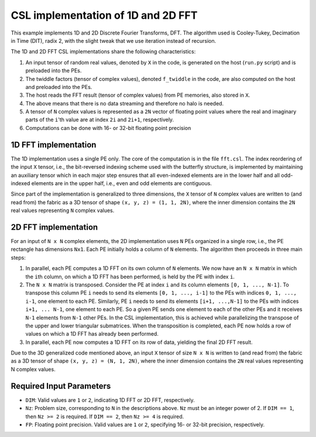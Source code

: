 
CSL implementation of 1D and 2D FFT
===================================

This example implements 1D and 2D Discrete Fourier Transforms, DFT. The
algorithm used is Cooley-Tukey, Decimation in Time (DIT), radix 2, with the
slight tweak that we use iteration instead of recursion.

The 1D and 2D FFT CSL implementations share the following characteristics:

#. An input tensor of random real values, denoted by ``X`` in the code, is
   generated on the host (``run.py`` script) and is preloaded into the PEs.
#. The twiddle factors (tensor of complex values), denoted ``f_twiddle`` in
   the code, are also computed on the host and preloaded into the PEs.
#. The host reads the FFT result (tensor of complex values) from PE memories,
   also stored in ``X``.
#. The above means that there is no data streaming and therefore no halo is
   needed.
#. A tensor of ``N`` complex values is represented as a ``2N`` vector of
   floating point values where the real and imaginary parts of the ``i``'th
   value are at index ``2i`` and ``2i+1``, respectively.
#. Computations can be done with 16- or 32-bit floating point precision


1D FFT implementation
---------------------

The 1D implementation uses a single PE only. The core of the computation is in
the file ``fft.csl``. The index reordering of the input ``X`` tensor, i.e., the
bit-reversed indexing scheme used with the butterfly structure, is implemented
by maintaining an auxiliary tensor which in each major step ensures that all
even-indexed elements are in the lower half and all odd-indexed elements are in
the upper half, i.e., even and odd elements are contiguous.

Since part of the implementation is generalized to three dimensions, the ``X``
tensor of ``N`` complex values are written to (and read from) the fabric as a 3D
tensor of shape ``(x, y, z) = (1, 1, 2N)``, where the inner dimension contains
the ``2N`` real values representing ``N`` complex values.

2D FFT implementation
---------------------

For an input of ``N x N`` complex elements, the 2D implementation uses ``N`` PEs
organized in a single row, i.e., the PE rectangle has dimensions ``Nx1``. Each
PE initially holds a column of ``N`` elements. The algorithm then proceeds in
three main steps:

#. In parallel, each PE computes a 1D FFT on its own column of ``N`` elements.
   We now have an ``N x N`` matrix in which the ``i``\th column, on which a 1D
   FFT has been performed, is held by the PE with index ``i``.
#. The ``N x N`` matrix is transposed. Consider the PE at index ``i`` and its
   column elements ``[0, 1, ..., N-1]``. To transpose this column PE ``i`` needs
   to send its elements ``[0, 1, ..., i-1]`` to the PEs with indices
   ``0, 1, ..., i-1``, one element to each PE. Similarly, PE ``i`` needs to send
   its elements ``[i+1, ...,N-1]`` to the PEs with indices ``i+1, ... N-1``, one
   element to each PE. So a given PE sends one element to each of the other PEs
   and it receives ``N-1`` elements from ``N-1`` other PEs. In the CSL
   implementation, this is achieved while parallelizing the transpose of the
   upper and lower triangular submatrices. When the transposition is completed,
   each PE now holds a row of values on which a 1D FFT has already been
   performed.
#. In parallel, each PE now computes a 1D FFT on its row of data, yielding the
   final 2D FFT result.

Due to the 3D generalized code mentioned above, an input ``X`` tensor of size
``N x N`` is written to (and read from) the fabric as a 3D tensor of shape
``(x, y, z) = (N, 1, 2N)``, where the inner dimension contains the ``2N`` real
values representing N complex values.

Required Input Parameters
-------------------------

* ``DIM``: Valid values are ``1`` or ``2``, indicating 1D FFT or 2D FFT,
  respectively.
* ``Nz``: Problem size, corresponding to ``N`` in the descriptions above. ``Nz``
  must be an integer power of 2. If ``DIM == 1``, then ``Nz >= 2`` is required.
  If ``DIM == 2``, then ``Nz >= 4`` is required.
* ``FP``: Floating point precision. Valid values are ``1`` or ``2``, specifying
  16- or 32-bit precision, respectively.
